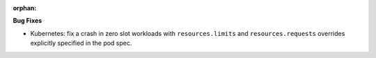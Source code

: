 :orphan:

**Bug Fixes**

-  Kubernetes: fix a crash in zero slot workloads with ``resources.limits`` and
   ``resources.requests`` overrides explicitly specified in the pod spec.
